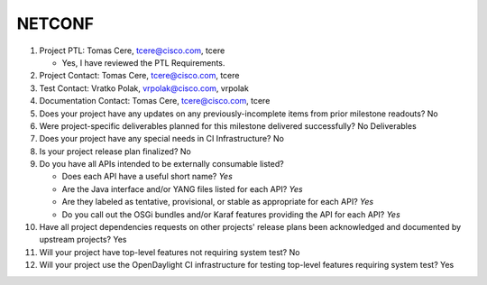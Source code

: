 =======
NETCONF
=======

1. Project PTL: Tomas Cere, tcere@cisco.com, tcere

   - Yes, I have reviewed the PTL Requirements.

2. Project Contact: Tomas Cere, tcere@cisco.com, tcere

3. Test Contact: Vratko Polak, vrpolak@cisco.com, vrpolak

4. Documentation Contact: Tomas Cere, tcere@cisco.com, tcere

5. Does your project have any updates on any previously-incomplete items from
   prior milestone readouts? No

6. Were project-specific deliverables planned for this milestone delivered
   successfully? No Deliverables

7. Does your project have any special needs in CI Infrastructure? No

8. Is your project release plan finalized? No

9. Do you have all APIs intended to be externally consumable listed?

   - Does each API have a useful short name? *Yes*
   - Are the Java interface and/or YANG files listed for each API? *Yes*
   - Are they labeled as tentative, provisional, or stable as appropriate for
     each API? *Yes*
   - Do you call out the OSGi bundles and/or Karaf features providing the API
     for each API? *Yes*

10. Have all project dependencies requests on other projects' release plans
    been acknowledged and documented by upstream projects?  Yes

11. Will your project have top-level features not requiring system test? No

12. Will your project use the OpenDaylight CI infrastructure for testing
    top-level features requiring system test? Yes
